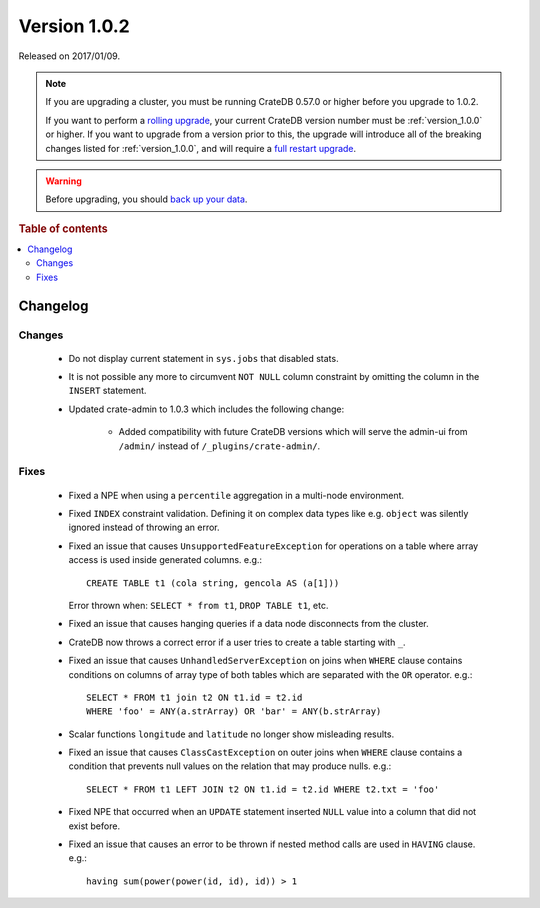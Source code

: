 .. _version_1.0.2:

=============
Version 1.0.2
=============

Released on 2017/01/09.

.. NOTE::

    If you are upgrading a cluster, you must be running CrateDB 0.57.0 or higher
    before you upgrade to 1.0.2.

    If you want to perform a `rolling upgrade`_, your current CrateDB version
    number must be :ref:`version_1.0.0` or higher. If you want to upgrade from a
    version prior to this, the upgrade will introduce all of the breaking
    changes listed for :ref:`version_1.0.0`, and will require a `full restart
    upgrade`_.

.. WARNING::

    Before upgrading, you should `back up your data`_.

.. _rolling upgrade: https://crate.io/docs/crate/howtos/en/latest/admin/rolling-upgrade.html
.. _full restart upgrade: https://crate.io/docs/crate/howtos/en/latest/admin/full-restart-upgrade.html
.. _back up your data: https://crate.io/a/backing-up-and-restoring-cratedb/

.. rubric:: Table of contents

.. contents::
   :local:

Changelog
=========

Changes
-------

 - Do not display current statement in ``sys.jobs`` that disabled stats.

 - It is not possible any more to circumvent ``NOT NULL`` column constraint by
   omitting the column in the ``INSERT`` statement.

 - Updated crate-admin to 1.0.3 which includes the following change:

    - Added compatibility with future CrateDB versions which will serve the
      admin-ui from ``/admin/`` instead of ``/_plugins/crate-admin/``.

Fixes
-----

 - Fixed a NPE when using a ``percentile`` aggregation in a multi-node
   environment.

 - Fixed ``INDEX`` constraint validation. Defining it on complex data types
   like e.g. ``object`` was silently ignored instead of throwing an error.

 - Fixed an issue that causes ``UnsupportedFeatureException`` for operations on
   a table where array access is used inside generated columns. e.g.::

       CREATE TABLE t1 (cola string, gencola AS (a[1]))

   Error thrown when: ``SELECT * from t1``, ``DROP TABLE t1``, etc.

 - Fixed an issue that causes hanging queries if a data node disconnects from
   the cluster.

 - CrateDB now throws a correct error if a user tries to create a table
   starting with ``_``.

 - Fixed an issue that causes ``UnhandledServerException`` on joins when
   ``WHERE`` clause contains conditions on columns of array type of both tables
   which are separated with the ``OR`` operator. e.g.::

       SELECT * FROM t1 join t2 ON t1.id = t2.id
       WHERE 'foo' = ANY(a.strArray) OR 'bar' = ANY(b.strArray)

 - Scalar functions ``longitude`` and ``latitude`` no longer show misleading
   results.

 - Fixed an issue that causes ``ClassCastException`` on outer joins when
   ``WHERE`` clause contains a condition that prevents null values on the
   relation that may produce nulls. e.g.::

       SELECT * FROM t1 LEFT JOIN t2 ON t1.id = t2.id WHERE t2.txt = 'foo'

 - Fixed NPE that occurred when an ``UPDATE`` statement inserted ``NULL`` value
   into a column that did not exist before.

 - Fixed an issue that causes an error to be thrown if nested method calls are
   used in ``HAVING`` clause. e.g.::

       having sum(power(power(id, id), id)) > 1
